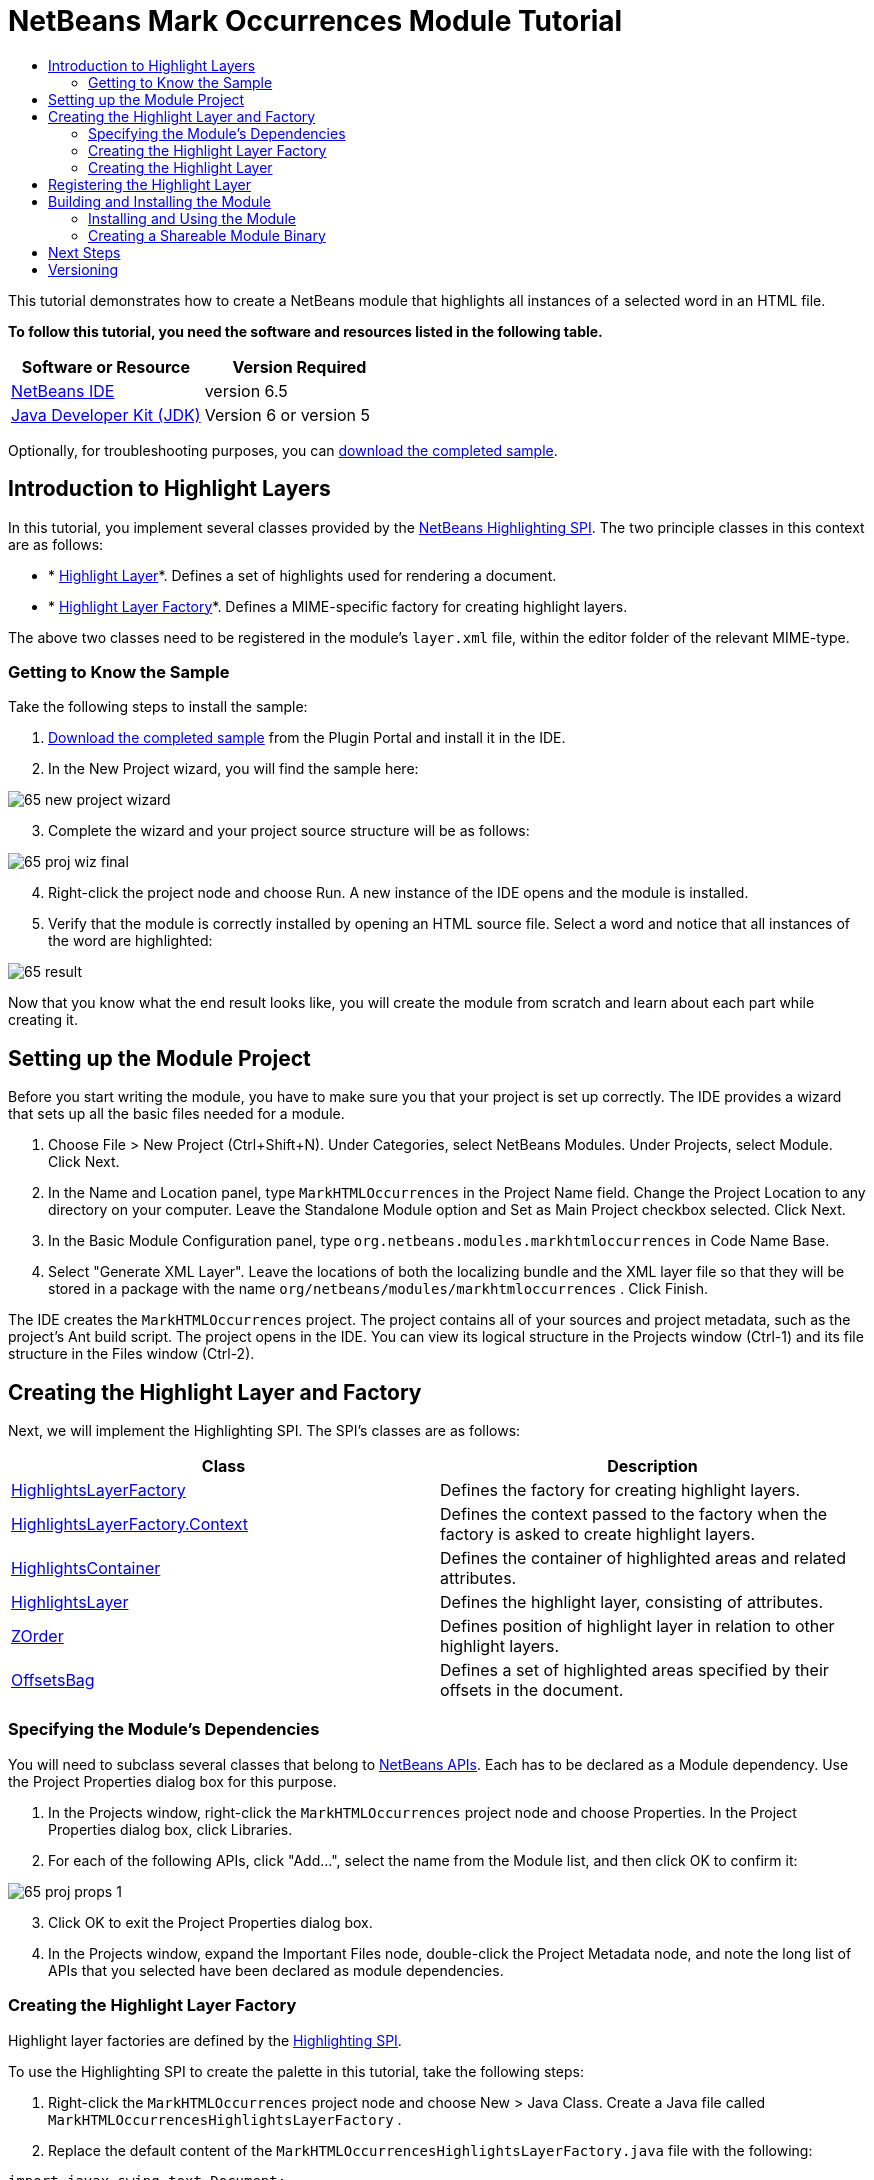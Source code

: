 // 
//     Licensed to the Apache Software Foundation (ASF) under one
//     or more contributor license agreements.  See the NOTICE file
//     distributed with this work for additional information
//     regarding copyright ownership.  The ASF licenses this file
//     to you under the Apache License, Version 2.0 (the
//     "License"); you may not use this file except in compliance
//     with the License.  You may obtain a copy of the License at
// 
//       http://www.apache.org/licenses/LICENSE-2.0
// 
//     Unless required by applicable law or agreed to in writing,
//     software distributed under the License is distributed on an
//     "AS IS" BASIS, WITHOUT WARRANTIES OR CONDITIONS OF ANY
//     KIND, either express or implied.  See the License for the
//     specific language governing permissions and limitations
//     under the License.
//

= NetBeans Mark Occurrences Module Tutorial
:jbake-type: platform-tutorial
:jbake-tags: tutorials 
:jbake-status: published
:syntax: true
:source-highlighter: pygments
:toc: left
:toc-title:
:icons: font
:experimental:
:description: NetBeans Mark Occurrences Module Tutorial - Apache NetBeans
:keywords: Apache NetBeans Platform, Platform Tutorials, NetBeans Mark Occurrences Module Tutorial

This tutorial demonstrates how to create a NetBeans module that highlights all instances of a selected word in an HTML file.





*To follow this tutorial, you need the software and resources listed in the following table.*

|===
|Software or Resource |Version Required 

| link:https://netbeans.apache.org/download/index.html[NetBeans IDE] |version 6.5 

| link:https://www.oracle.com/technetwork/java/javase/downloads/index.html[Java Developer Kit (JDK)] |Version 6 or
version 5 
|===

Optionally, for troubleshooting purposes, you can  link:http://plugins.netbeans.org/PluginPortal/faces/PluginDetailPage.jsp?pluginid=2761[download the completed sample].


== Introduction to Highlight Layers

In this tutorial, you implement several classes provided by the  link:http://bits.netbeans.org/dev/javadoc/org-netbeans-modules-editor-lib2/org/netbeans/spi/editor/highlighting/package-summary.html[NetBeans Highlighting SPI]. The two principle classes in this context are as follows:

* * link:http://bits.netbeans.org/dev/javadoc/org-netbeans-modules-editor-lib2/org/netbeans/spi/editor/highlighting/HighlightsLayer.html[Highlight Layer]*. Defines a set of highlights used for rendering a document.
* * link:http://bits.netbeans.org/dev/javadoc/org-netbeans-modules-editor-lib2/org/netbeans/spi/editor/highlighting/HighlightsLayerFactory.html[Highlight Layer Factory]*. Defines a MIME-specific factory for creating highlight layers.

The above two classes need to be registered in the module's  ``layer.xml``  file, within the editor folder of the relevant MIME-type.


=== Getting to Know the Sample

Take the following steps to install the sample:


[start=1]
1.  link:http://plugins.netbeans.org/PluginPortal/faces/PluginDetailPage.jsp?pluginid=14144[Download the completed sample] from the Plugin Portal and install it in the IDE.


[start=2]
1. In the New Project wizard, you will find the sample here:


image::images/65-new-project-wizard.png[]


[start=3]
1. Complete the wizard and your project source structure will be as follows:


image::images/65-proj-wiz-final.png[]


[start=4]
1. Right-click the project node and choose Run. A new instance of the IDE opens and the module is installed.


[start=5]
1. Verify that the module is correctly installed by opening an HTML source file. Select a word and notice that all instances of the word are highlighted:


image::images/65-result.png[]

Now that you know what the end result looks like, you will create the module from scratch and learn about each part while creating it.



== Setting up the Module Project

Before you start writing the module, you have to make sure you that your project is set up correctly. The IDE provides a wizard that sets up all the basic files needed for a module.


[start=1]
1. Choose File > New Project (Ctrl+Shift+N). Under Categories, select NetBeans Modules. Under Projects, select Module. Click Next.

[start=2]
1. In the Name and Location panel, type  ``MarkHTMLOccurrences``  in the Project Name field. Change the Project Location to any directory on your computer. Leave the Standalone Module option and Set as Main Project checkbox selected. Click Next.

[start=3]
1. In the Basic Module Configuration panel, type  ``org.netbeans.modules.markhtmloccurrences``  in Code Name Base.

[start=4]
1. Select "Generate XML Layer". Leave the locations of both the localizing bundle and the XML layer file so that they will be stored in a package with the name  ``org/netbeans/modules/markhtmloccurrences`` . Click Finish.

The IDE creates the  ``MarkHTMLOccurrences``  project. The project contains all of your sources and project metadata, such as the project's Ant build script. The project opens in the IDE. You can view its logical structure in the Projects window (Ctrl-1) and its file structure in the Files window (Ctrl-2).



== Creating the Highlight Layer and Factory

Next, we will implement the Highlighting SPI. The SPI's classes are as follows:

|===
|Class |Description 

| link:http://bits.netbeans.org/dev/javadoc/org-netbeans-modules-editor-lib2/org/netbeans/spi/editor/highlighting/HighlightsLayerFactory.html[HighlightsLayerFactory] |Defines the factory for creating highlight layers. 

| link:http://bits.netbeans.org/dev/javadoc/org-netbeans-modules-editor-lib2/org/netbeans/spi/editor/highlighting/HighlightsLayerFactory.Context.html[HighlightsLayerFactory.Context] |Defines the context passed to the factory when the factory is asked to create highlight layers. 

| link:http://bits.netbeans.org/dev/javadoc/org-netbeans-modules-editor-lib2/org/netbeans/spi/editor/highlighting/HighlightsContainer.html[HighlightsContainer] |Defines the container of highlighted areas and related attributes. 

| link:http://bits.netbeans.org/dev/javadoc/org-netbeans-modules-editor-lib2/org/netbeans/spi/editor/highlighting/HighlightsLayer.html[HighlightsLayer] |Defines the highlight layer, consisting of attributes. 

| link:http://bits.netbeans.org/dev/javadoc/org-netbeans-modules-editor-lib2/org/netbeans/spi/editor/highlighting/ZOrder.html[ZOrder] |Defines position of highlight layer in relation to other highlight layers. 

| link:http://bits.netbeans.org/dev/javadoc/org-netbeans-modules-editor-lib2/org/netbeans/spi/editor/highlighting/support/OffsetsBag.html[OffsetsBag] |Defines a set of highlighted areas specified by their offsets in the document. 
|===



=== Specifying the Module's Dependencies

You will need to subclass several classes that belong to  link:http://bits.netbeans.org/dev/javadoc/index.html[NetBeans APIs]. Each has to be declared as a Module dependency. Use the Project Properties dialog box for this purpose.


[start=1]
1. In the Projects window, right-click the  ``MarkHTMLOccurrences``  project node and choose Properties. In the Project Properties dialog box, click Libraries.


[start=2]
1. For each of the following APIs, click "Add...", select the name from the Module list, and then click OK to confirm it:


image::images/65-proj-props-1.png[]


[start=3]
1. Click OK to exit the Project Properties dialog box.


[start=4]
1. In the Projects window, expand the Important Files node, double-click the Project Metadata node, and note the long list of APIs that you selected have been declared as module dependencies.


=== Creating the Highlight Layer Factory

Highlight layer factories are defined by the  link:http://bits.netbeans.org/dev/javadoc/org-netbeans-modules-editor-lib2/org/netbeans/spi/editor/highlighting/package-summary.html[Highlighting SPI].

To use the Highlighting SPI to create the palette in this tutorial, take the following steps:


[start=1]
1. Right-click the  ``MarkHTMLOccurrences``  project node and choose New > Java Class. Create a Java file called  ``MarkHTMLOccurrencesHighlightsLayerFactory`` .


[start=2]
1. Replace the default content of the  ``MarkHTMLOccurrencesHighlightsLayerFactory.java``  file with the following:


[source,java]
----

import javax.swing.text.Document;
import  link:http://bits.netbeans.org/dev/javadoc/org-netbeans-modules-editor-lib2/org/netbeans/spi/editor/highlighting/HighlightsLayer.html[org.netbeans.spi.editor.highlighting.HighlightsLayer];
import  link:http://bits.netbeans.org/dev/javadoc/org-netbeans-modules-editor-lib2/org/netbeans/spi/editor/highlighting/HighlightsLayerFactory.html[org.netbeans.spi.editor.highlighting.HighlightsLayerFactory];
import  link:http://bits.netbeans.org/dev/javadoc/org-netbeans-modules-editor-lib2/org/netbeans/spi/editor/highlighting/ZOrder.html[org.netbeans.spi.editor.highlighting.ZOrder];

public class MarkHTMLOccurrencesHighlightsLayerFactory implements  link:http://bits.netbeans.org/dev/javadoc/org-netbeans-modules-editor-lib2/org/netbeans/spi/editor/highlighting/HighlightsLayerFactory.html[HighlightsLayerFactory] {

    public static MarkHTMLOccurrencesHighlighter getMarkOccurrencesHighlighter(Document doc) {
        MarkHTMLOccurrencesHighlighter highlighter =
               (MarkHTMLOccurrencesHighlighter) doc.getProperty(MarkHTMLOccurrencesHighlighter.class);
        if (highlighter == null) {
            doc.putProperty(MarkHTMLOccurrencesHighlighter.class,
               highlighter = new MarkHTMLOccurrencesHighlighter(doc));
        }
        return highlighter;
    }

    @Override
    public HighlightsLayer[]  link:http://bits.netbeans.org/dev/javadoc/org-netbeans-modules-editor-lib2/org/netbeans/spi/editor/highlighting/HighlightsLayerFactory.html#createLayers(org.netbeans.spi.editor.highlighting.HighlightsLayerFactory.Context)[createLayers]( link:http://bits.netbeans.org/dev/javadoc/org-netbeans-modules-editor-lib2/org/netbeans/spi/editor/highlighting/HighlightsLayerFactory.Context.html[Context] context) {
        return new HighlightsLayer[]{
link:http://bits.netbeans.org/dev/javadoc/org-netbeans-modules-editor-lib2/org/netbeans/spi/editor/highlighting/HighlightsLayer.html#create(java.lang.String,%20org.netbeans.spi.editor.highlighting.ZOrder,%20boolean,%20org.netbeans.spi.editor.highlighting.HighlightsContainer)[HighlightsLayer.create](
                    MarkHTMLOccurrencesHighlighter.class.getName(),
link:http://bits.netbeans.org/dev/javadoc/org-netbeans-modules-editor-lib2/org/netbeans/spi/editor/highlighting/ZOrder.html[ZOrder.CARET_RACK.forPosition(2000)],
                    true,
link:http://bits.netbeans.org/dev/javadoc/org-netbeans-modules-editor-lib2/org/netbeans/spi/editor/highlighting/HighlightsContainer.html[getMarkOccurrencesHighlighter(context.getDocument()).getHighlightsBag()])
                };
    }

}
----


=== Creating the Highlight Layer

In this...


[source,java]
----

import java.awt.Color;
import java.lang.ref.WeakReference;
import java.util.regex.Matcher;
import java.util.regex.Pattern;
import javax.swing.JEditorPane;
import javax.swing.event.CaretEvent;
import javax.swing.event.CaretListener;
import javax.swing.text.AttributeSet;
import javax.swing.text.Document;
import javax.swing.text.JTextComponent;
import javax.swing.text.StyleConstants;
import  link:http://bits.netbeans.org/dev/javadoc/org-netbeans-modules-editor-settings/org/netbeans/api/editor/settings/AttributesUtilities.html[org.netbeans.api.editor.settings.AttributesUtilities];
import  link:http://bits.netbeans.org/dev/javadoc/org-netbeans-modules-editor/org/netbeans/modules/editor/NbEditorUtilities.html[org.netbeans.modules.editor.NbEditorUtilities];
import  link:http://bits.netbeans.org/dev/javadoc/org-netbeans-modules-editor-lib2/org/netbeans/spi/editor/highlighting/support/OffsetsBag.html[org.netbeans.spi.editor.highlighting.support.OffsetsBag];
import  link:http://bits.netbeans.org/dev/javadoc/org-openide-text/org/openide/cookies/EditorCookie.html[org.openide.cookies.EditorCookie];
import  link:http://bits.netbeans.org/dev/javadoc/org-openide-loaders/org/openide/loaders/DataObject.html[org.openide.loaders.DataObject];
import  link:http://bits.netbeans.org/dev/javadoc/org-openide-util/org/openide/util/RequestProcessor.html[org.openide.util.RequestProcessor];

public class MarkHTMLOccurrencesHighlighter implements CaretListener {

    private static final AttributeSet defaultColors =
            AttributesUtilities.createImmutable(StyleConstants.Background,
            new Color(236, 235, 163));
    private final OffsetsBag bag;
    private JTextComponent comp;
    private final WeakReference<Document> weakDoc;

    private RequestProcessor.Task task = null;
    private final static int DELAY = 100;

    public MarkHTMLOccurrencesHighlighter(Document doc) {
        bag = new OffsetsBag(doc);
        weakDoc = new WeakReference<Document>((Document) doc);
        DataObject dobj = NbEditorUtilities.getDataObject(weakDoc.get());
        EditorCookie pane = dobj.getCookie(EditorCookie.class);
        JEditorPane[] panes = pane.getOpenedPanes();
        if (panes != null &amp;&amp; panes.length > 0) {
            comp = panes[0];
            comp.addCaretListener(this);
        }
    }

    @Override
    public void caretUpdate(CaretEvent e) {
        bag.clear();
        scheduleUpdate();
    }

    public void scheduleUpdate() {
        if (task == null) {
            task = RequestProcessor.getDefault().create(new Runnable() {
                @Override
                public void run() {
                    String selection = comp.getSelectedText();
                    if (selection != null) {
                        Pattern p = Pattern.compile(selection);
                        Matcher m = p.matcher(comp.getText());
                        while (m.find() == true) {
                            int startOffset = m.start();
                            int endOffset = m.end();
                            bag.addHighlight(startOffset, endOffset, defaultColors);
                        }
                    }
                }
            }, true);
            task.setPriority(Thread.MIN_PRIORITY);
        }
        task.cancel();
        task.schedule(DELAY);
    }

    public OffsetsBag getHighlightsBag() {
        return bag;
    }

}
----



== Registering the Highlight Layer

In this section, we register the menu item and code snippets in the  ``layer.xml``  file.

Add the following tags to the  ``layer.xml``  file, between the <filesystem> tags:


[source,xml]
----

<folder name="Editors">
    <folder name="text">
        <folder name="html">
            <file name="org-netbeans-modules-markhtmloccurrences-MarkHTMLOccurrencesHighlightsLayerFactory.instance"/>
        </folder>
        <folder name="xml">
            <file name="org-netbeans-modules-markhtmloccurrences-MarkHTMLOccurrencesHighlightsLayerFactory.instance"/>
        </folder>
    </folder>
</folder>
----

The above tags will result in HTML files, as well as XML files, to have the functionality provided by the above two registered classes—the highlight layer and its factory. 


== Building and Installing the Module

The IDE uses an Ant build script to build and install your module. The build script is created for you when you create the module project.


=== Installing and Using the Module


[start=1]
1. In the Projects window, right-click the  ``MarkHTMLOccurrences``  project and choose Run.

The module is built and installed in the target platform. The target platform opens so that you can try out your new module. The default target platform is the installation used by the current instance of the development IDE.


[start=2]
1. Verify that the module is correctly installed by using it as shown in <<installing-sample,Installing the Sample>>.


=== Creating a Shareable Module Binary


[start=1]
1. In the Projects window, right-click the the project node and choose Create NBM.

The NBM file is created and you can view it in the Files window (Ctrl-2).


[start=2]
1. Make the module available to others by uploading it to the  link:http://plugins.netbeans.org[Plugin Portal].


[start=3]
1. The recipient can install the module by using the Plugin Manager. Choose Tools > Plugins from the main menu.



link:http://netbeans.apache.org/community/mailing-lists.html[Send Us Your Feedback]



== Next Steps

For more information about creating and developing NetBeans modules, see the following resources:

*  link:https://netbeans.apache.org/kb/docs/platform.html[Other Related Tutorials]

*  link:http://bits.netbeans.org/dev/javadoc/index.html[NetBeans API Javadoc]


== Versioning

|===
|*Version* |*Date* |*Changes* |*Open Issues* 

|1 |5 November 2008 |Initial version |... 

|2 |16 November 2008 |Added more details, including more links to Javadoc. |Need to add inline comments for the two classes. 
|===

